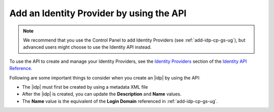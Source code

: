 .. _add-idp-api-gs-ug:

=========================================
Add an Identity Provider by using the API
=========================================

.. note::

    We recommend that you use the Control Panel to add Identity Providers
    (see :ref:`add-idp-cp-gs-ug`), but advanced users might choose to use the
    Identity API instead.

To use the API to create and manage your Identity Providers, see the
`Identity Providers <https://developer.rackspace.com/docs/cloud-identity/v2/api-reference/identity-provider-operations/>`_
section of the `Identity API Reference <https://developer.rackspace.com/docs/cloud-identity/v2/api-reference/>`_.

Following are some important things to consider when you create an |idp| by
using the API:

- The |idp| must first be created by using a metadata XML file
- After the |idp| is created, you can update the **Description** and **Name**
  values.
- The **Name** value is the equivalent of the **Login Domain** referenced
  in :ref:`add-idp-cp-gs-ug`.
